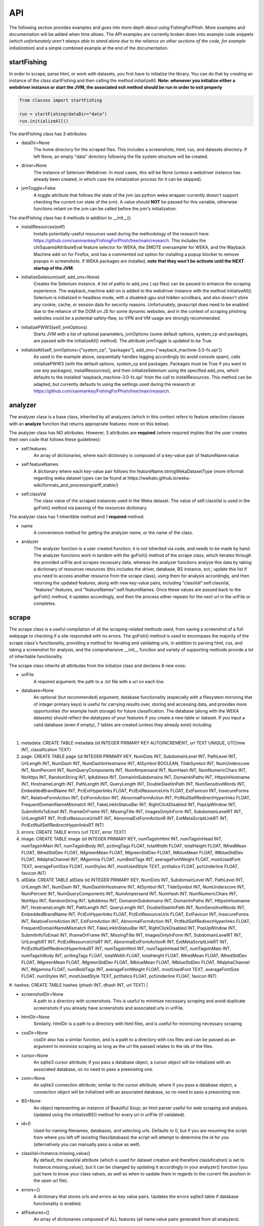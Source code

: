 API
===

The following section provides examples and goes into more depth about using FishingForPhish.
More examples and documentation will be added when time allows. 
The API examples are currently broken down into example code snippets (*which unfortunately aren't always  able to stand alone due to the reliance on other sections of the code, for example initialization*) and a simple combined example at the end of the documentation.

startFishing
----------

In order to scrape, parse html, or work with datasets, you first have to initialize the library.
You can do that by creating an instance of the class startFishing and then calling the method initializeAll.
**Note: whenever you initialize either a webdriver instance or start the JVM, the associated exit method should be run in order to exit properly**

.. code-block:: python

   from classes import startFishing
   
   run = startFishing(dataDir="data")
   run.initializeAll()

The startFishing class has 3 attributes:

* dataDir=None
      The home directory for the scraped files. This includes a screenshots, html, css, and datasets directory. If left None, an empty
      "data" directory following the file system structure will be created.
* driver=None
      The instance of Selenium Webdriver. In most cases, this will be None (unless a webdriver instance has already been created; in which case
      the initialization process for it can be skipped).
* jvmToggle=False
      A toggle attribute that follows the state of the jvm (as python weka wrapper currently doesn't support checking the current run state of the jvm). A value should **NOT** be passed for this variable, otherwise functions reliant on the jvm can be called before the jvm's initialization.
      
The startFishing class has 4 methods in addition to __init__():

* installResources(self)
      Installs potentially-useful resources used during the methodology of the research here: https://github.com/xanmankey/FishingForPhish/tree/main/research. This includes the chiSquaredAttributeEval feature selector for WEKA, the SMOTE oversampler for WEKA, and the Wayback Machine add-on for Firefox, and has a commented out option for installing a popup blocker to remove popups in screenshots. If WEKA packages are installed, **note that they won't be activate until the NEXT startup of the JVM**.
* initializeSelenium(self, add_ons=None)
      Creates the Selenium instance. A list of paths to add_ons (.xpi files) can be passed to enhance the scraping experience. The wayback_machine add-on is added to the webdriver instance with the method initializeAll(). Selenium is initialized in headless mode, with a disabled-gpu and hidden scrollbars, and also doesn't store any cookie, cache, or session data for security reasons. Unfortunately, javascript does need to be enabled due to the reliance of the DOM on JS for some dynamic websites, and in the context of scraping phishing websites could be a potential safety-flaw, so VPN and VM usage are strongly recommended.
* initializePWW3(self, jvmOptions)
      Starts JVM with a list of optional parameters, jvmOptions (some default options, system_cp and packages, are passed with the initializeAll() method). The attribute jvmToggle is updated to be True.
* initializeAll(self, jvmOptions=["system_cp", "packages"], add_ons=['wayback_machine-3.0-fx.xpi'])
      As used in the example above, sequentially handles logging accordingly (to avoid console spam), calls initializePWW3 (with the default options, system_cp and packages. Packages must be True if you want to use any packages), installResources(), and then initializeSelenium using the specified add_ons, which defaults to the installed 'wayback_machine-3.0-fx.xpi' from the call to installResources. This method can be adapted, but currently defaults to using the settings used during the research at https://github.com/xanmankey/FishingForPhish/tree/main/research. 

analyzer
--------

The analyzer class is a base class, inherited by all analyzers (which in this context refers to feature selection classes with an **analyze** function that returns appropriate features: more on this below). 

The analyzer class has NO attributes. However, 3 attributes are **required** (where required implies that the user creates their own code that follows these guidelines):

* self.features
   An array of dictionaries, where each dictionary is composed of a key-value pair of featureName:value
* self.featureNames
   A dictionary where each key-value pair follows the featureName:stringWekaDatasetType (more informat regarding weka dataset types can be found at https://waikato.github.io/weka-wiki/formats_and_processing/arff_stable/)
* self.classVal
   The class value of the scraped instances used in the Weka dataset. The value of self.classVal is used in the goFish() method via passing of the resources dictionary.

The analyzer class has 1 inheritible method and 1 **required** method:

* name
   A convenience method for getting the analyzer name, or the name of the class.
* analyzer
   The analyzer function is a user created function; it is not inherited via code, and needs to be made by hand. The analyzer functions work in tandem with the goFish() method of the scrape class, which iterates through the provided urlFile and scrapes necessary data, whereas the analyzer functions analyze this data by taking a dictionary of resources resources (this includes the driver, database, BS instance, ect.; update this list if you need to access another resource from the scrape class), using them for analysis accordingly, and then returning the updated features, along with new key-value pairs, including "classVal":self.classVal, "features":features, and "featureNames":self.featureNames. Once these values are passed back to the goFish() method, it updates accordingly, and then the process either repeats for the next url in the urlFile or completes. 

scrape
------

The scrape class is a useful compilation of all the scraping-related methods used, from saving a screenshot of a full webpage to checking if a site responded with no errors. The goFish() method is used to encompass the majority of the scrape class's functionality, providing a method for iterating and validating urls, in addition to parsing html, css, and taking a screenshot for analysis, and the comprehensive __init__ function and variety of supporting methods provide a lot of inheritable functionality.

The scrape class inherits all attributes from the initialize class and declares 8 new ones:

* urlFile
      A required argument; the path to a .txt file with a url on each line.
* database=None
      An optional (but recommended) argument; database functionality (especially with a filesystem mirroring that of integer primary keys) is useful for carrying results over, storing and accessing data, and provides more opportunities (for example hash storage) for future classification. The database (along with the WEKA datasets) should reflect the datatypes of your features if you create a new table or dataset. If you input a valid database (even if empty), 7 tables are created (unless they already exist) including:
|
#. metadata: CREATE TABLE metadata (id INTEGER PRIMARY KEY AUTOINCREMENT, url TEXT UNIQUE, UTCtime INT, classification TEXT)
      
#. page: CREATE TABLE page (id INTEGER PRIMARY KEY, NumDots INT, SubdomainLevel INT, PathLevel INT, UrlLength INT, NumDash INT, NumDashInHostname INT, AtSymbol BOOLEAN, TildeSymbol INT, NumUnderscore INT, NumPercent INT, NumQueryComponents INT, NumAmpersand INT, NumHash INT, NumNumericChars INT, NoHttps INT, RandomString INT, IpAddress INT, DomainInSubdomains INT, DomainInPaths INT, HttpsInHostname INT, HostnameLength INT, PathLength INT, QueryLength INT, DoubleSlashInPath INT, NumSensitiveWords INT, EmbeddedBrandName INT, PctExtHyperlinks FLOAT, PctExtResourceUrls FLOAT, ExtFavicon INT, InsecureForms INT, RelativeFormAction INT, ExtFormAction INT, AbnormalFormAction INT, PctNullSelfRedirectHyperlinks FLOAT, FrequentDomainNameMismatch INT, FakeLinkInStatusBar INT, RightClickDisabled INT, PopUpWindow INT, SubmitInfoToEmail INT, IframeOrFrame INT, MissingTitle INT, ImagesOnlyInForm INT, SubdomainLevelRT INT, UrlLengthRT INT, PctExtResourceUrlsRT INT, AbnormalExtFormActionR INT, ExtMetaScriptLinkRT INT, PctExtNullSelfRedirectHyperlinksRT INT)
      
#. errors: CREATE TABLE errors (url TEXT, error TEXT)
      
#. image: CREATE TABLE image (id INTEGER PRIMARY KEY, numTagsInHtml INT, numTagsInHead INT, numTagsInMain INT, numTagsInBody INT, pctImgTags FLOAT, totalWidth FLOAT, totalHeight FLOAT, IMredMean FLOAT, IMredStdDev FLOAT, IMgreenMean FLOAT, IMgreenStdDev FLOAT, IMblueMean FLOAT, IMblueStdDev FLOAT, IMalphaChannel INT, IMgamma FLOAT, numBoldTags INT, averageFontWeight FLOAT, mostUsedFont TEXT, averageFontSize FLOAT, numStyles INT, mostUsedStyle TEXT, pctItalics FLOAT, pctUnderline FLOAT, favicon INT)
            
#. allData: CREATE TABLE allData (id INTEGER PRIMARY KEY, NumDots INT, SubdomainLevel INT, PathLevel INT, UrlLength INT, NumDash INT, NumDashInHostname INT, AtSymbol INT, TildeSymbol INT, NumUnderscore INT, NumPercent INT, NumQueryComponents INT, NumAmpersand INT, NumHash INT, NumNumericChars INT, NoHttps INT, RandomString INT, IpAddress INT, DomainInSubdomains INT, DomainInPaths INT, HttpsInHostname INT, HostnameLength INT, PathLength INT, QueryLength INT, DoubleSlashInPath INT, NumSensitiveWords INT, EmbeddedBrandName INT, PctExtHyperlinks FLOAT, PctExtResourceUrls FLOAT, ExtFavicon INT, InsecureForms INT, RelativeFormAction INT, ExtFormAction INT, AbnormalFormAction INT, PctNullSelfRedirectHyperlinks FLOAT, FrequentDomainNameMismatch INT, FakeLinkInStatusBar INT, RightClickDisabled INT, PopUpWindow INT, SubmitInfoToEmail INT, IframeOrFrame INT, MissingTitle INT, ImagesOnlyInForm INT, SubdomainLevelRT INT, UrlLengthRT INT, PctExtResourceUrlsRT INT, AbnormalExtFormActionR INT, ExtMetaScriptLinkRT INT, PctExtNullSelfRedirectHyperlinksRT INT, numTagsInHtml INT, numTagsInHead INT, numTagsInMain INT, numTagsInBody INT, pctImgTags FLOAT, totalWidth FLOAT, totalHeight FLOAT, IMredMean FLOAT, IMredStdDev FLOAT, IMgreenMean FLOAT, IMgreenStdDev FLOAT, IMblueMean FLOAT, IMblueStdDev FLOAT, IMalphaChannel INT, IMgamma FLOAT, numBoldTags INT, averageFontWeight FLOAT, mostUsedFont TEXT, averageFontSize FLOAT, numStyles INT, mostUsedStyle TEXT, pctItalics FLOAT, pctUnderline FLOAT, favicon INT)
      
#. hashes: CREATE TABLE hashes (phash INT, dhash INT, url TEXT)
|

* screenshotDir=None
      A path to a directory with screenshots. This is useful to minimize necessary scraping and avoid duplicate screenshots if you already have screenshots and associated urls in urlFile.
* htmlDir=None
      Similarly, htmlDir is a path to a directory with html files, and is useful for minimizing necessary scraping
* cssDir=None
      cssDir also has a similar function, and is a path to a directory with css files and can be passed as an argument to minimize scraping as long as the url file passed relates to the ids of the files.
* cursor=None
      An sqlite3 cursor attribute; if you pass a database object, a cursor object will be initialized with an associated database, so no need to pass a preexisting one.
* conn=None
      An sqlite3 connection attribute; similar to the cursor attribute, where if you pass a database object, a connection object will be initialized with an associated database, so no need to pass a preexisting one.
* BS=None
      An object representing an instance of Beautiful Soup; an html parser useful for web scraping and analysis. Updated using the initializeBS() method for every url in urlFile (if validated).
* id=0
      Used for naming filenames, databases, and selecting urls. Defaults to 0, but if you are resuming the script from where you left off (existing files/database) the script will attempt to determine the id for you (alternatively you can manually pass a value as well).
* classVal=Instance.missing_value()
      By default, the classVal attribute (which is used for dataset creation and therefore classification) is set to Instance.missing_value(), but it can be changed by updating it accordingly in your analyzer() function (you just have to know your class values, as well as when to update them in regards to the current file position in the open url file).
* errors={}
      A dictionary that stores urls and errors as key value pairs. Updates the errors sqlite3 table if database functionality is enabled.
* allFeatures=[]
      An array of dictionaries composed of ALL features (all name:value pairs generated from all analyzers).
* allFeatureNames={}
      A dictionary that stores the combined featureNames of ALL analyzers (in name:stringWekaDataType format).
      
The scrape class also has 7 methods in addition to __init__():

* closeSelenium(self)
      Calls self.driver.close() and self.driver.quit(). Should be called once the scraping process has finished.
* initializeBS(self, html)
      Creates a Beautiful Soup instance BS. Not called with initializeAll() as it cannot parse html without having any html as input. Typically called after storing the driver.page_source in an html variable.
* shorten(self, url)
      Uses pyshorteners to create a shortened version of the url with 5 unique characters at the end; those characters are then incorporated into the filename in a _<self.id>_<5 characters>.png filename that can be reverse engineered to get the url from a filename with a specific id (database functionality makes this process even easier, and is recommended).
* expand(self, urlID)
      Takes the 5 characters used at the end of a filename (excluding .png) as input, and expands and returns the original url.
* generateFilename(self, url)
      A convenience method for generating a filename to name all the files associated with a website (returns a filename structured as _<self.id>_<5 characters>).
* siteValidation(self, url)
      Check to make sure there is no error upon making a website request; specifically checks for errors while trying to access the website and it's url using Selenium, as well as checks for a 404 error using the requests library.
* saveScreenshot(self, url)
      Takes a url as input, uses selenium.screenshot in combination with a workaround involving website width, height, and automated scrolling to screenshot the entire website. Screenshot can be found in the <dataDir>/screenshots directory and uses the naming structure returned by the generateFilename method.
* resume
   
* checkInternet
   
* getTime(self)
      Gets the current time based on time zone; only called if database functionality is enabled.
* goFish(self)
      Automates the scraping process; iterates over the provided urlFile, validates the url (based on checks from Selenium and Requests), and parses html, css, and screenshots, initializes BS and the database, gets the time, and passes all the initialized data (dataDir, driver, database, BS, cursor, connection, id, classVal, and errors) in a dictionary, resources.
      
page
----

The page class is an example class that inherits from the base analyzer class, with the purpose of scraping the page-based features outlined by the research here: https://github.com/xanmankey/FishingForPhish/blob/main/research/FishingForPhish.md. It recieves the resources dictionary from the goFish() method of the scrape class, uses the information to scrape the necessary features, and returns the updated resources objects in addition to the new attributes, features and featureNames
An example of using the page class to print a set of full pageFeatures can be seen below (**Remember that selenium webdriver MUST be initialized first before scraping, and remember to close it AFTER scraping!**).

.. code-block:: python

   from classes import page
   
   # Instance of the scrape class, where class value is equal to the 0-indexed class value
   # In the context of this research, "Legitimate"
   fisher = scrape(urlFile="data/urls.txt",
        dataDir="data",
        driver=run.driver,
        classVal=0)
        
   # Initialization of the page analyzer
   pageData = page()
   fisher.addAnalyzer(pageData)

The page class creates 3 attributes:

* features=None
      A list of dictionaries, with each dictionary containing the featureNames and scraped values of each page feature for each url. The features scraped by this example class are defined at (https://thesai.org/Downloads/Volume11No1/Paper_19-Malicious_URL_Detection_based_on_Machine_Learning.pdf) and the related research can be found at (https://www.sciencedirect.com/science/article/abs/pii/S0957417418302070).
* featureNames=A long dictionary; can be found at the link above
      A dictionary containing key-value pairs of name:stringWekaDataType (remember that weka data types can be found here: https://waikato.github.io/weka-wiki/formats_and_processing/arff_stable/) for the scraped features of the class. Only initialized once.
* classVal=Instance.missing_value()
      The classVal regarding the url. Defaults to nan, or a "?" value in a .arff file. If you want to update the classVal, you NEED to know the class value of each url so you can update the value accordingly and pass it back to goFish() using the resources dictionary. 
      
The page class inherits inherits the name method (and **requires** the creation of the analyze method) from the analyzer class:

* analyze(self, url, filename, urlNum, resources)
      Searches through the html of a url to populate the features list accordingly; uses and updates the values in the resources array. The filename value is passed, as it may be used in other analyzer classes (for example in the image class), but it isn't used in the page class.

image
-----

The image class is an example class that inherits from the base analyzer class, with the purpose of scraping the page-based features outlined by the research at https://github.com/xanmankey/FishingForPhish/tree/main/research; each feature can be categorized under the layout, style, or other category).
An example of using the image class in tandem with the goFish() can be seen below (**Again, don't forget about initialization and shutdown!**).

.. code-block:: python

   from classes import image
   
   # Initialization of the image analyzer
   # If imageData is run with the HASH=True parameter then the phash and dhash ImageHash algorithms will be run and the hashes table will be updated
   imageData = image(HASH=True)
   fisher.addAnalyzer(imageData)

The image class shares the same attributes as the page class. The features attribute (along with the features) for the class is defined below:

* features=None
      Same structure as the features attribute of the page class. Features can be found below (where RGB color values are used, and IM indicates a feature that imagemagick was used to collect):      
|
#. numTagsInHtml: Number of tags DIRECTLY (does not include nested tags) inside the HTML tag
#. numTagsInHead: Number of tags directly inside the Head tag
#. numTagsInMain: Number of tags directly inside the Main tag
#. numTagsInBody: Number of tags directly inside the Body tag
#. pctImgTags: Percentage of all tags that are image tags
#. totalWidth: Total width of the website (in px)
#. totalHeight: Total height of the website (in px)
#. IMredMean: The mean red value of the full website screenshot
#. IMredStdDev: The mean red standard deviation of the full website screenshot
#. IMgreenMean: The mean green value of the full website screenshot
#. IMgreenStdDev: The mean green standard deviation of the full website screenshot
#. IMblueMean: The mean blue value of the full website screenshot
#. IMblueStdDev: The mean blue value of the full website screenshot
#. IMalphaChannel: A binary; checking if imagemagick identified an alpha channel or not from the full website screenshot.
#. IMgamma: The gamma value of the full website screenshot.
#. numBoldTags: The number of tags that have a font-weight property greater than the normal, 400.
#. averageFontWeight: The total font-weight divided by the number of tags with a font-weight (so all with text).
#. mostUsedFont: The most common font used throughout all tags with the font-family property.
#. averageFontSize: The total font size (in px) divided by the number of tags with the font-size property.
#. numStyles: The number of tags with a font-style or text-decoration value that isn't equal to normal or none.
#. mostUsedStyle: The most common style through all tags with a font-style or text-decoration value that isn't equal to normal or none.
#. pctItalics: The percentage of style tags that have the italic property set.
#. pctUnderline: The percentage of style tags that have the underline property set.
#. favicon: Checks whether a link tag with the rel="icon" property exists
|
* featureNames=A long dictionary; can be found at the link above
      The featureNames can be found above as the keys for the features array; the featureNames dictionary follows the featureName:stringWekaDataType structure.
* classVal=Instance.missing_value()
      The classVal regarding the url. Defaults to nan, or a "?" value in a .arff file. If you want to update the classVal, you NEED to know the class value of each url so you can update the value accordingly and pass it back to goFish() using the resources dictionary. 
* HASH=False
      A binary value that indicates whether you want to store hash values or not in the hashes table; elaborated upon more below with the imageHash function.
* hashes=[]
      An array to prevent hash functionality being locked behind database functionality; requires an alternate method of storage to save session data, for example a csv file, as the data is not written to one by default.

The image class also has 3 other methods in addition to __init__() and analyze():

* getImagemagickData(self, result)
      Runs the imagemagick identify -verbose <datadir>/screenshots/<filename> + .png as a subprocess, where color, brightness, and other resulting data is returned from the screenshot of the website.
* imageHash(self, url, filename)
      Runs the perceptual and difference hash algorithms from the ImageHash library IF database functionality is enabled. Inserts resulting data into the hashes table, which couldbe used for future research once enough data has been collected.
* analyze(self, url, filename, urlNum, resources)
      Similar to the page class, except uses the getImagemagickData function to get features from website screenshots (imagemagick is NOT a required dependency found in requirements-txt, which means that the image class will NOT be able to run without it, but it can be installed as a command-line tool; note that analyzers may rely on other software, so install as necessary) and has the imageHash function that can be called if the HASH attribute is set to True; updates the hashes table in the database (if enabled) with perceptual and differential hash values for possible use in future early detection.
      
saveFish
--------

The saveFish class helps tie the data together, with methods that create .arff files from the data, oversample the data, perform feature selection, and classify the data. 
An example of using the data class to create the datasets (one dataset for each analyzer, in addition to a possible ranked dataset based on feature selection, a full dataset where all analyzer features are combined, and a rankedBalanced and fullBalanced dataset where a WEKA oversampler, SMOTE, is used to balance the classes) and classify the ranked datasets is seen below:

.. code-block:: python

   from classes import saveFish
   
    # Data Combination
    DC = saveFish(urlFile="data/urls.txt",
        dataDir="data",
        driver=run.driver,
        classVal=0,
        analyzers=fisher.analyzers,
        allFeatures=fisher.allFeatures,
        allFeatureNames=fisher.allFeatureNames)
    DC.createDatasets()
    DC.classify()
    print(DC.score)
    print(DC.classifications)

The saveFish class inherits all attributes from the initialize and scrape classes, updates 3 attributes using values from the scrape class (specifically analyzers, allFeatures and allFeatureNames are initialized to fisher (the example name for the instance of the scrape class).analyzers, fisher.allFeatures, and fisher.allFeatureNames) and declares 5 new ones:

* datasets={}
      Where datasets is a dictionary of stringDatasetName:datasetObject that is updated throughout and many methods rely on.
* analyzers=[] (see above; the value of analyzers should be passed from your created instance of the scrape class)
      Where analyzers is a list of created analyzers objects.
* newDatasetOptions={"full":True, "ranked":True, "fullBalanced":True, "rankedBalanced":True}
      A list of options for the datasets that you want to create; initializes all values to True.
* allFeatures=None (see above)
      A combination list composed of dictionaries with the pageFeature + imageFeature values.
* allFeatureNames=None (see above)
      A dictionary composed of allFeatureNames in the featureName:stringWekaDatatype. 
      
The data class also has 5 methods in addition to __init__() and createDatasets():

* FS(self)
      Uses the feature selection process followed in the research at https://github.com/xanmankey/FishingForPhish/tree/main/research to select the top ranked features (the correlational, information gain, and chiSquared ranked feature selection methods are run and the output is stored in arrays, of which the index values are then used (with 0 being the highest value and len(array - 1) being the lowest value) to calculate the top overall ranked features). Features are selected by getting the features from all instances of the analyzer class (by iterating through the analyzers list).
* generateInstances(self)
      Uses the SMOTE weka filter to oversample the minority class. The newDatasetOptions attribute is used to determine which if the new datasets to oversample (which results in the creation of a NEW dataset, rather than just updating the old one).
* closePWW3(self)
      A function that saves all datasets in the datasets attribute at dataDir/datasets/(dataset) and then closes jvm afterward.
* attributeCreation(self, featureNames, class1="Legitimate", class2="Phishing")
      A class that creates and returns a list of attributes for creating datsets. Takes 3 parameters, featureNames (where you can pass the appropriate featureNames attribute), and class1 and class2, which are class names for the created datasets (where you can pass the classVal attributes).
* classify(self)
      A function for classifying the resulting datasets set to True in newDatasetOptions, in addition to the datasets from the analyzers attribute. Specifically the J48, Jrip, and Naive Bayes models were used for the purposes of this research, but many more can easily be added for customization. A model output file is saved in the output directory, and model percentage and confusion matrices are returned as output. Note that if there are NO non-null class instances, classification might not succeed.
* createDatasets(self)
      The createDatasets method is a combination method that uses the list of analyzers, newDatasetOptions, and calls class methods to create datasets (a dataset for each analyzer, and a dataset for each newDatasetOption set to True if possible). Note that it doesn't call the classify class method, which needs to be called seperately after the createDatasets method is called.
      
Example (FINALLY)
-----------------

This example is the result of all the code snippets above, and is also included in the class file itself for standalone usage.

.. code-block:: python
   
   from classes import startFishing, scrape, page, image, saveFish 
   
   def main():
      # Initialization
      run = startFishing()
      run.initializeAll()

      fisher = scrape(urlFile="data/urls.txt",
        dataDir="data",
        driver=run.driver,
        classVal=0)

      # Initialization of the page analyzer
      pageData = page()
      fisher.addAnalyzer(pageData)

      # Initialization of the image analyzer
      imageData = image()
      fisher.addAnalyzer(imageData)

      # Once the analyzers have been added, it doesn't matter what
      # instance the goFish method is called with
      fisher.goFish()
      print(pageData.features)
      print(imageData.features)

      # Data Combination
      # The features generated from the other instances are then used
      # when dealing with (creating datasets, classifying, ect.) data
      # Takes the same arguments as the scrape class
      DC = saveFish(urlFile="data/urls.txt",
        dataDir="data",
        driver=run.driver,
        classVal=0,
        analyzers=fisher.analyzers,
        allFeatures=fisher.allFeatures,
        allFeatureNames=fisher.allFeatureNames)
      DC.createDatasets()
      DC.classify()
      print(DC.score)
      print(DC.classifications)

      DC.closePWW3()
      DC.closeSelenium()

   if __name__ == "__main__":
      main()

.. autosummary::
   :toctree: generated
